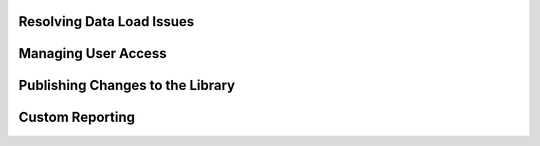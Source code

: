 Resolving Data Load Issues
==============================

Managing User Access
=========================

Publishing Changes to the Library
==================================

Custom Reporting
==================